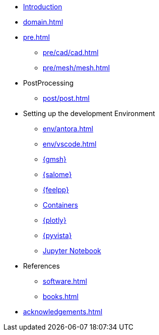 * xref:index.adoc[Introduction]
* xref:domain.adoc[]
* xref:pre.adoc[]
** xref:pre/cad/cad.adoc[]
** xref:pre/mesh/mesh.adoc[]
* PostProcessing
** xref:post/post.adoc[]
* Setting up the development Environment
** xref:env/antora.adoc[]
** xref:env/vscode.adoc[]
** xref:env/gmsh.adoc[{gmsh}]
** xref:env/salome.adoc[{salome}]
** xref:env/feelpp.adoc[{feelpp}]
** xref:env/container.adoc[Containers]
** xref:env/plotly.adoc[{plotly}]
** xref:env/pyvista.adoc[{pyvista}]
** xref:env/jupyter.adoc[Jupyter Notebook]
* References
** xref:software.adoc[]
** xref:books.adoc[]
* xref:acknowledgements.adoc[]
